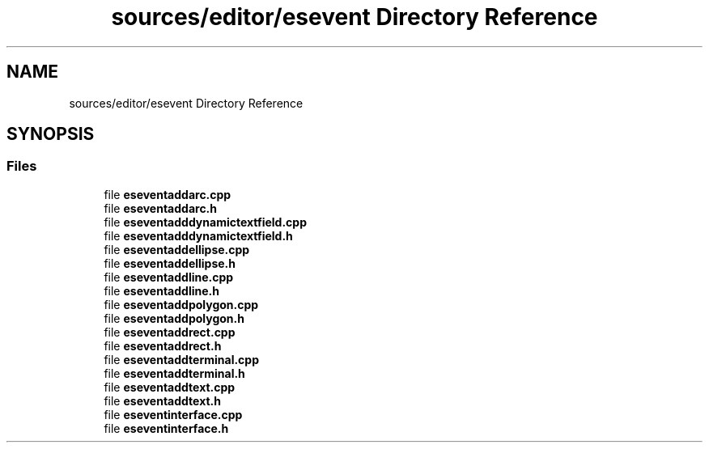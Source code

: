 .TH "sources/editor/esevent Directory Reference" 3 "Thu Aug 27 2020" "Version 0.8-dev" "QElectroTech" \" -*- nroff -*-
.ad l
.nh
.SH NAME
sources/editor/esevent Directory Reference
.SH SYNOPSIS
.br
.PP
.SS "Files"

.in +1c
.ti -1c
.RI "file \fBeseventaddarc\&.cpp\fP"
.br
.ti -1c
.RI "file \fBeseventaddarc\&.h\fP"
.br
.ti -1c
.RI "file \fBeseventadddynamictextfield\&.cpp\fP"
.br
.ti -1c
.RI "file \fBeseventadddynamictextfield\&.h\fP"
.br
.ti -1c
.RI "file \fBeseventaddellipse\&.cpp\fP"
.br
.ti -1c
.RI "file \fBeseventaddellipse\&.h\fP"
.br
.ti -1c
.RI "file \fBeseventaddline\&.cpp\fP"
.br
.ti -1c
.RI "file \fBeseventaddline\&.h\fP"
.br
.ti -1c
.RI "file \fBeseventaddpolygon\&.cpp\fP"
.br
.ti -1c
.RI "file \fBeseventaddpolygon\&.h\fP"
.br
.ti -1c
.RI "file \fBeseventaddrect\&.cpp\fP"
.br
.ti -1c
.RI "file \fBeseventaddrect\&.h\fP"
.br
.ti -1c
.RI "file \fBeseventaddterminal\&.cpp\fP"
.br
.ti -1c
.RI "file \fBeseventaddterminal\&.h\fP"
.br
.ti -1c
.RI "file \fBeseventaddtext\&.cpp\fP"
.br
.ti -1c
.RI "file \fBeseventaddtext\&.h\fP"
.br
.ti -1c
.RI "file \fBeseventinterface\&.cpp\fP"
.br
.ti -1c
.RI "file \fBeseventinterface\&.h\fP"
.br
.in -1c
